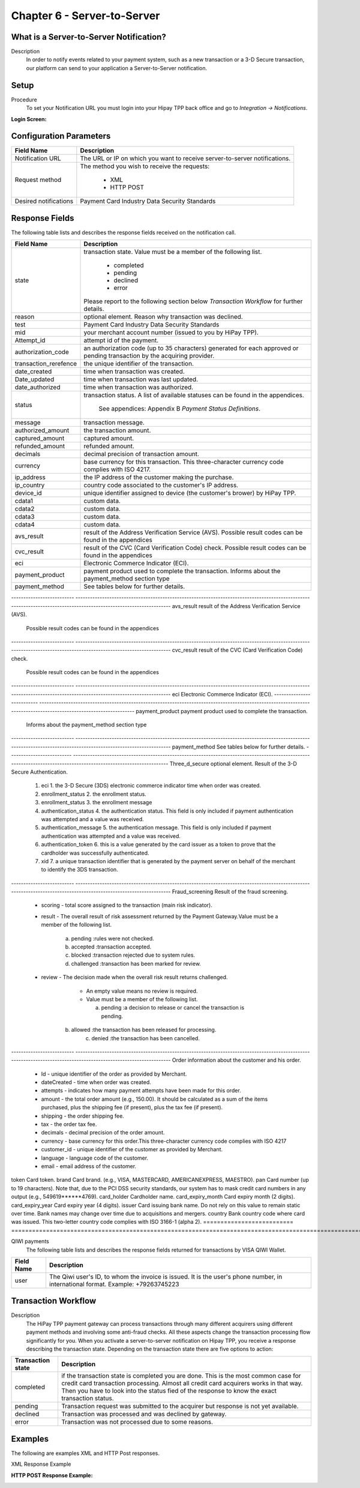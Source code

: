 .. _Chap6-ServerToServer:

Chapter 6 - Server-to-Server
============================

What is a Server-to-Server Notification?
----------------------------------------
Description
  In order to notify events related to your payment system, such as a new transaction 
  or a 3-D Secure transaction, our platform can send to your application
  a Server-to-Server notification.

Setup
-----
Procedure
  To set your Notification URL you must login into your Hipay TPP back office 
  and go to *Integration -> Notifications*.

:Login Screen:

.. image:: images/ServerToServer_LoginScreen.png

Configuration Parameters
------------------------

===================== 	===========================================================================
Field Name        		Description
===================== 	===========================================================================
Notification URL		The URL or IP on which you want to receive server-to-server notifications.
---------------------  	---------------------------------------------------------------------------
Request method			The method you wish to receive the requests:
							
						  - XML
						  - HTTP POST 
--------------------- 	---------------------------------------------------------------------------
Desired notifications	Payment Card Industry Data Security Standards
=====================  	===========================================================================


Response Fields
---------------
The following table lists and describes the response fields received on the notification call.

==========================  ===================================================================================================================================================================
Field Name                  Description
==========================  ===================================================================================================================================================================
state                       transaction state. Value must be a member of the following list.
							  
							  -	completed
							  -	pending
							  -	declined
							  -	error
								
                            Please report to the following section below *Transaction Workflow* for further details.
reason                      optional element. Reason why transaction was declined.
test                        Payment Card Industry Data Security Standards
mid                         your merchant account number (issued to you by HiPay TPP).
Attempt_id                  attempt id of the payment.
authorization_code          an authorization code (up to 35 characters) generated for each approved or pending transaction by the acquiring provider.
transaction_rerefence       the unique identifier of the transaction.
date_created                time when transaction was created.
Date_updated                time when transaction was last updated.
date_authorized             time when transaction was authorized.
--------------------------  -------------------------------------------------------------------------------------------------------------------------------------------------------------------
status                      transaction status.
                            A list of available statuses can be found in the appendices.
							See appendices: Appendix B *Payment Status Definitions*.
--------------------------  -------------------------------------------------------------------------------------------------------------------------------------------------------------------
message                     transaction message.
authorized_amount           the transaction amount.
captured_amount             captured amount.
refunded_amount             refunded amount.
decimals                    decimal precision of transaction amount.
--------------------------  -------------------------------------------------------------------------------------------------------------------------------------------------------------------
currency                    base currency for this transaction.
                            This three-character currency code complies with ISO 4217.
--------------------------  -------------------------------------------------------------------------------------------------------------------------------------------------------------------
ip_address                  the IP address of the customer making the purchase.				
ip_country                  country code associated to the customer's IP address.
device_id                   unique identifier assigned to device (the customer's brower) by HiPay TPP.
cdata1                      custom data.
cdata2                      custom data.
cdata3                      custom data.
cdata4                      custom data.
--------------------------  -------------------------------------------------------------------------------------------------------------------------------------------------------------------
avs_result                  result of the Address Verification Service (AVS).	
                            Possible result codes can be found in the appendices
--------------------------  -------------------------------------------------------------------------------------------------------------------------------------------------------------------
cvc_result                  result of the CVC (Card Verification Code) check.
                            Possible result codes can be found in the appendices
eci                         Electronic Commerce Indicator (ECI).
--------------------------  -------------------------------------------------------------------------------------------------------------------------------------------------------------------
payment_product             payment product used to complete the transaction.
                            Informs about the payment_method section type
payment_method              See tables below for further details.							
==========================  ===================================================================================================================================================================							


-------------------------- 	-------------------------------------------------------------------------------------------------------------------------------------------------------------------
avs_result					result of the Address Verification Service (AVS).

							Possible result codes can be found in the appendices
--------------------------	-------------------------------------------------------------------------------------------------------------------------------------------------------------------
cvc_result					result of the CVC (Card Verification Code) check.

							Possible result codes can be found in the appendices
--------------------------	-------------------------------------------------------------------------------------------------------------------------------------------------------------------						
eci							Electronic Commerce Indicator (ECI).
--------------------------	-------------------------------------------------------------------------------------------------------------------------------------------------------------------
payment_product				payment product used to complete the transaction.

							Informs about the payment_method section type
--------------------------	-------------------------------------------------------------------------------------------------------------------------------------------------------------------
payment_method				See tables below for further details.
--------------------------	-------------------------------------------------------------------------------------------------------------------------------------------------------------------
Three_d_secure				optional element. Result of the 3-D Secure Authentication.
  1. eci					 1. the 3-D Secure (3DS) electronic commerce indicator time when order was created.
  2. enrollment_status		 2. the enrollment status. 
  3. enrollment_status 		 3. the enrollment message
  4. authentication_status 	 4. the authentication status. This field is only included if payment authentication was attempted and a value was received.
  5. authentication_message	 5. the authentication message. This field is only included if payment authentication was attempted and a value was received.
  6. authentication_token	 6. this is a value generated by the card issuer as a token to prove that the cardholder was successfully authenticated.
  7. xid					 7. a unique transaction identifier that is generated by the payment server on behalf of the merchant to identify the 3DS transaction.		
--------------------------	-------------------------------------------------------------------------------------------------------------------------------------------------------------------
Fraud_screening				Result of the fraud screening.
  - scoring					  - total score assigned to the transaction (main risk indicator).
  - result					  - The overall result of risk assessment returned by the Payment Gateway.Value must be a member of the following list.
							  
							    a) pending    :rules were not checked.
							    b) accepted   :transaction accepted.
							    c) blocked    :transaction rejected due to system rules.
							    d) challenged :transaction has been marked for review.
								
  - review					  - The decision made when the overall risk result returns challenged.

							  - An empty value means no review is required.
							  - Value must be a member of the following list.
								
							    a) pending   :a decision to release or cancel the transaction is pending.
                                b) allowed   :the transaction has been released for processing.
							    c) denied    :the transaction has been cancelled.
--------------------------	-------------------------------------------------------------------------------------------------------------------------------------------------------------------
Order						information about the customer and his order.
  - Id						- unique identifier of the order as provided by Merchant.
  - dateCreated				- time when order was created. 
  - attempts				- indicates how many payment attempts have been made for this order.
  - amount					- the total order amount (e.g., 150.00). It should be calculated as a sum of the items purchased, plus the shipping fee (if present), plus the tax fee (if present).
  - shipping				- the order shipping fee.
  - tax						- the order tax fee.
  - decimals				- decimal precision of the order amount.
  - currency				- base currency for this order.This three-character currency code complies with ISO 4217
  - customer_id				- unique identifier of the customer as provided by Merchant.
  - language				- language code of the customer.
  - email					- email address of the customer.
========================== 	===================================================================================================================================================================

Response fields specific to the payment product
-----------------------------------------------

Credit Card payments
  The following table lists and describes the response fields returned for transactions by credit/debit card.
	
========================== 	===================================================================================================================================================================
Field Name        			Description
========================== 	===================================================================================================================================================================
token 						Card token.
brand 						Card brand. (e.g., VISA, MASTERCARD, AMERICANEXPRESS, MAESTRO).
pan 						Card number (up to 19 characters). Note that, due to the PCI DSS security standards, our system has to mask credit card numbers in any output (e.g., 549619******4769).
card_holder 				Cardholder name.
card_expiry_month 			Card expiry month (2 digits).
card_expiry_year 			Card expiry year (4 digits).
issuer 						Card issuing bank name. Do not rely on this value to remain static over time. Bank names may change over time due to acquisitions and mergers.
country 					Bank country code where card was issued. This two-letter country code complies with ISO 3166-1 (alpha 2).
========================== 	===================================================================================================================================================================

QIWI payments
  The following table lists and describes the response fields returned for transactions by VISA QIWI Wallet.

========================== 	===================================================================================================================================================================
Field Name        			Description
========================== 	===================================================================================================================================================================
user						The Qiwi user's ID, to whom the invoice is issued. It is the user's phone number, in international format. Example: +79263745223
========================== 	===================================================================================================================================================================

Transaction Workflow
--------------------

Description
  The HiPay TPP payment gateway can process transactions through many different acquirers using different payment methods and involving some anti-fraud checks. 
  All these aspects change the transaction processing flow significantly for you.
  When you activate a server-to-server notification on Hipay TPP, you receive a response describing the transaction state. 
  Depending on the transaction state there are five options to action:

========================== 	===================================================================================================================================================================
Transaction state   		Description
========================== 	===================================================================================================================================================================
completed 					if the transaction state is completed you are done. This is the most common case for credit card transaction processing. Almost all credit card acquirers works in that way. Then you have to look into the status fied of the response to know the exact transaction status.
pending 					Transaction request was submitted to the acquirer but response is not yet available.
declined  					Transaction was processed and was declined by gateway.
error 						Transaction was not processed due to some reasons.
========================== 	===================================================================================================================================================================

Examples
--------

The following are examples XML and HTTP Post responses.

XML Response Example
		
.. code-block:: xml
    :linenos:

  	<?xml version="1.0" encoding="UTF-8"?>
  	<notification>
   	  <state>completed</state>
  	  <reason/>
   	  <test>true</test>
   	  <mid>00001326581</mid>
   	  <attempt_id>1</attempt_id>
   	  <authorization_code>test123</authorization_code>
   	  <transaction_reference>388997073285</transaction_reference>
   	  <date_created>2012-10-14T12:29:51+0000</date_created>
   	  <date_updated>2012-10-14T12:29:55+0000</date_updated>
   	  <date_authorized>2012-10-14T12:29:54+0000</date_authorized>
   	  <status>117</status>
   	  <message>Capture Requested</message>
   	  <authorized_amount>5.00</authorized_amount>
   	  <captured_amount>5.00</captured_amount>
   	  <refunded_amount>0.00</refunded_amount>
   	  <decimals>2</decimals>
   	  <currency>EUR</currency>
   	  <ip_address>83.167.62.196</ip_address>
   	  <ip_country>FR</ip_country>
   	  <device_id/>
   	  <cdata1><![CDATA[My data 1]]></cdata1>
   	  <cdata2><![CDATA[My data 2]]></cdata2>
   	  <cdata3><![CDATA[My data 3]]></cdata3>
   	  <cdata4><![CDATA[My data 4]]></cdata4>
   	  <avs_result/>
   	  <cvc_result/>
   	  <eci>9</eci>
   	  <payment_product>visa</payment_product>
   	  <payment_method>
   	    <token>ce5x096fx6xx05989x170x7x96f94432600491xx</token>
   	    <brand>VISA</brand>
   	    <pan>400000******0000</pan>
   	    <card_holder>Jhon Doe</card_holder>
   	    <card_expiry_month>07</card_expiry_month>
   	    <card_expiry_year>2015</card_expiry_year>
   	    <issuer>MY BANK</issuer>
   	    <country>FR</country>
   	  </payment_method>
   	  <three_d_secure>
   	    <eci>5</eci>
   	    <enrollment_status>Y</enrollment_status>
   	    <enrollment_message>Authentication Available</enrollment_message>
   	    <authentication_status>Y</authentication_status>
   	    <authentication_message>Authentication Successful</authentication_message>
   	    <authentication_token></authentication_token>
   	    <xid></xid>
   	  </three_d_secure>
   	  <fraud_screening>
   	    <scoring>120</scoring>
   	    <result>accepted</result>
   	    <review/>
   	  </fraud_screening>
   	  <order>
   	    <id>1381753783</id>
   	    <date_created>2012-10-14T12:29:51+0000</date_created>
   	    <attempts>1</attempts>
   	    <amount>5.00</amount>
   	    <shipping>10.00</shipping>
   	    <tax>0.98</tax>
   	    <decimals>2</decimals>
   	    <currency>EUR</currency>
   	    <customer_id>UID1381753791</customer_id>
   	    <language>fr_FR</language>
   	    <email>customer@mail.com</email>
   	  </order>
   	</notification>

:HTTP POST Response Example:
		
.. code-block:: php
    :linenos:

   	state = completed
  	reason = 
  	test = false
  	mid = 00001326581
   	attempt_id = 1
   	authorization_code = test123
   	transaction_reference = 781357613392
   	date_created = 2012-10-14T13:10:36+0000
   	date_updated = 2012-10-14T13:10:38+0000
   	date_authorized = 2012-10-14T13:10:38+0000
   	status = 116
   	message = Authorized
   	authorized_amount = 5.00
   	captured_amount = 0.00
   	refunded_amount = 0.00
  	decimals = 2
   	currency = EUR
   	ip_address = 83.167.62.196
   	ip_country = FR
   	device_id = 
   	cdata1 = My data 1
   	cdata2 = My data 2
   	cdata3 = My data 3
   	cdata4 = My data 4
   	avs_result = 
   	cvc_result = 
   	eci = 7
   	payment_product = visa
   	payment_method[token] = ce5x096fx6xx05989x170x7x96f94432600491xx
   	payment_method[brand] = VISA
   	payment_method[pan] = 400000******0000
   	payment_method[card_holder] = Jhon Doe
   	payment_method[card_expiry_month] = 07
   	payment_method[card_expiry_year] = 2015
   	payment_method[issuer] = MYBANK 
   	payment_method[country] = FR 
   	three_d_secure[eci] = 5
   	three_d_secure[enrollment_status] = Y
   	three_d_secure[enrollment_message]=Authentication Available
   	three_d_secure[authentication_status]=Y
   	three_d_secure[authentication_message]=Authentication Successful
   	three_d_secure[authentication_token]=
   	three_d_secure[xid]=
   	fraud_screening[scoring] = 120
   	fraud_screening[result] = accepted
   	fraud_screening[review] = 
   	order[id] = 1381756231
   	order[date_created] = 2013-10-14T13:10:36+0000
   	order[attempts] = 1
   	order[amount] = 5.00
   	order[shipping] = 10.00
   	order[tax] = 0.98
   	order[decimals] = 2
   	order[currency] = EUR
   	order[customer_id] = UID1381756236
   	order[language] = fr_FR
   	order[email] = customer@mail.com

	
	
 	
	
	
		
		